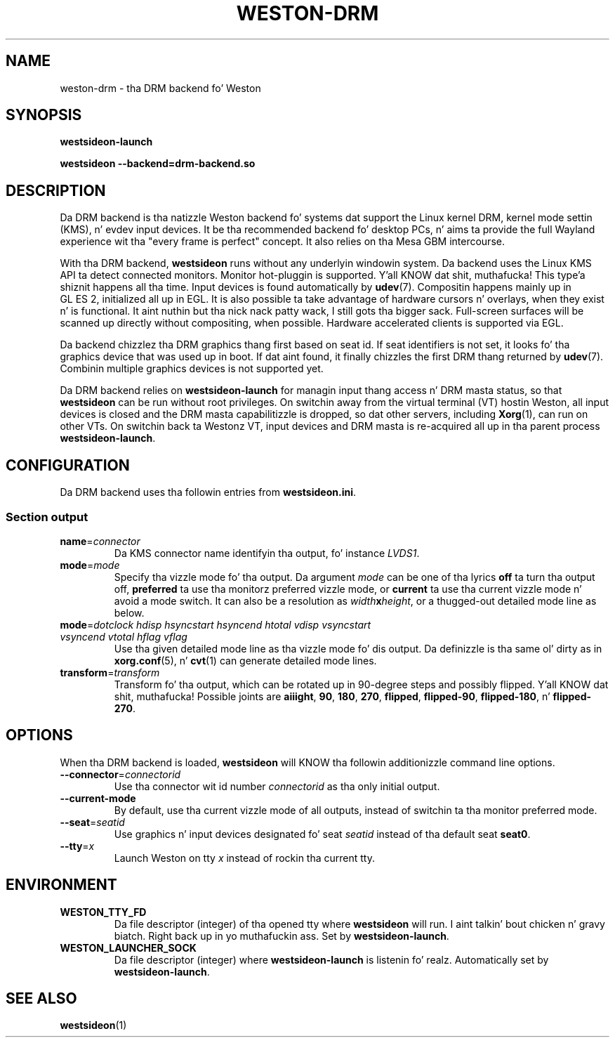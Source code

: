 .TH WESTON-DRM 7 "2012-11-27" "Weston 1.2.0"
.SH NAME
weston-drm \- tha DRM backend fo' Weston
.SH SYNOPSIS
.B westsideon-launch
.LP
.B westsideon --backend=drm-backend.so
.
.\" ***************************************************************
.SH DESCRIPTION
Da DRM backend is tha natizzle Weston backend fo' systems dat support
the Linux kernel DRM, kernel mode settin (KMS), n' evdev input devices.
It be tha recommended backend fo' desktop PCs, n' aims ta provide
the full Wayland experience wit tha "every frame is perfect" concept.
It also relies on tha Mesa GBM intercourse.

With tha DRM backend,
.B westsideon
runs without any underlyin windowin system. Da backend uses the
Linux KMS API ta detect connected monitors. Monitor hot-pluggin is
supported. Y'all KNOW dat shit, muthafucka! This type'a shiznit happens all tha time. Input devices is found automatically by
.BR udev (7).
Compositin happens mainly up in GL\ ES\ 2, initialized all up in EGL. It
is also possible ta take advantage of hardware cursors n' overlays,
when they exist n' is functional. It aint nuthin but tha nick nack patty wack, I still gots tha bigger sack. Full-screen surfaces will be
scanned up directly without compositing, when possible.
Hardware accelerated clients is supported via EGL.

Da backend chizzlez tha DRM graphics thang first based on seat id.
If seat identifiers is not set, it looks fo' tha graphics device
that was used up in boot. If dat aint found, it finally chizzles
the first DRM thang returned by
.BR udev (7).
Combinin multiple graphics devices is not supported yet.

Da DRM backend relies on
.B westsideon-launch
for managin input thang access n' DRM masta status, so that
.B westsideon
can be run without root privileges. On switchin away from the
virtual terminal (VT) hostin Weston, all input devices is closed and
the DRM masta capabilitizzle is dropped, so dat other servers,
including
.BR Xorg (1),
can run on other VTs. On switchin back ta Westonz VT, input devices
and DRM masta is re-acquired all up in tha parent process
.BR westsideon-launch .
.
.\" ***************************************************************
.SH CONFIGURATION
.
Da DRM backend uses tha followin entries from
.BR westsideon.ini .
.SS Section output
.TP
\fBname\fR=\fIconnector\fR
Da KMS connector name identifyin tha output, fo' instance
.IR LVDS1 .
.TP
\fBmode\fR=\fImode\fR
Specify tha vizzle mode fo' tha output. Da argument
.I mode
can be one of tha lyrics
.BR off " ta turn tha output off, "
.BR preferred " ta use tha monitorz preferred vizzle mode, or "
.BR current " ta use tha current vizzle mode n' avoid a mode switch."
It can also be a resolution as
\fIwidth\fBx\fIheight\fR, or a thugged-out detailed mode line as below.
.TP
\fBmode\fR=\fIdotclock hdisp hsyncstart hsyncend htotal \
vdisp vsyncstart vsyncend vtotal hflag vflag\fR
Use tha given detailed mode line as tha vizzle mode fo' dis output.
Da definizzle is tha same ol' dirty as in
.BR xorg.conf "(5), n' " cvt (1)
can generate detailed mode lines.
.TP
\fBtransform\fR=\fItransform\fR
Transform fo' tha output, which can be rotated up in 90-degree steps
and possibly flipped. Y'all KNOW dat shit, muthafucka! Possible joints are
.BR aiiight ", " 90 ", " 180 ", " 270 ", "
.BR flipped ", " flipped-90 ", " flipped-180 ", n' " flipped-270 .
.
.\" ***************************************************************
.SH OPTIONS
.
When tha DRM backend is loaded,
.B westsideon
will KNOW tha followin additionizzle command line options.
.TP
\fB\-\-connector\fR=\fIconnectorid\fR
Use tha connector wit id number
.I connectorid
as tha only initial output.
.TP
.B \-\-current\-mode
By default, use tha current vizzle mode of all outputs, instead of
switchin ta tha monitor preferred mode.
.TP
\fB\-\-seat\fR=\fIseatid\fR
Use graphics n' input devices designated fo' seat
.I seatid
instead of tha default seat
.BR seat0 .
.TP
\fB\-\-tty\fR=\fIx\fR
Launch Weston on tty
.I x
instead of rockin tha current tty.
.
.\" ***************************************************************
.SH ENVIRONMENT
.
.TP
.B WESTON_TTY_FD
Da file descriptor (integer) of tha opened tty where
.B westsideon
will run. I aint talkin' bout chicken n' gravy biatch. Right back up in yo muthafuckin ass. Set by
.BR westsideon-launch .
.TP
.B WESTON_LAUNCHER_SOCK
Da file descriptor (integer) where
.B westsideon-launch
is listenin fo' realz. Automatically set by
.BR westsideon-launch .
.
.\" ***************************************************************
.SH "SEE ALSO"
.BR westsideon (1)
.\".BR westsideon-launch (1),
.\".BR westsideon.ini (5)
